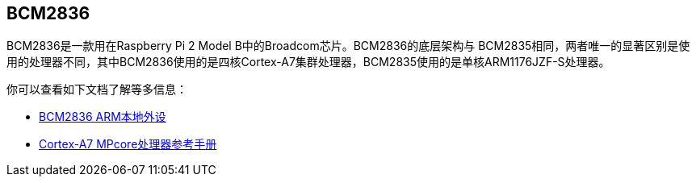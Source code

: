 [[bcm2836]]
== BCM2836

BCM2836是一款用在Raspberry Pi 2 Model B中的Broadcom芯片。BCM2836的底层架构与 BCM2835相同，两者唯一的显著区别是使用的处理器不同，其中BCM2836使用的是四核Cortex-A7集群处理器，BCM2835使用的是单核ARM1176JZF-S处理器。

你可以查看如下文档了解等多信息：

* https://datasheets.raspberrypi.com/bcm2836/bcm2836-peripherals.pdf[BCM2836 ARM本地外设]
* http://infocenter.arm.com/help/index.jsp?topic=/com.arm.doc.ddi0464f/index.html[Cortex-A7 MPcore处理器参考手册]
